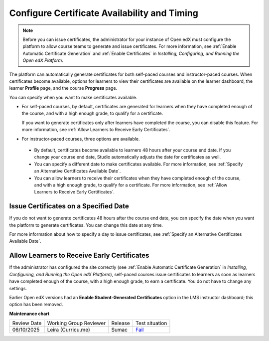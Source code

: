 .. _Configure Certificate Availability and Timing:

###############################################
Configure Certificate Availability and Timing
###############################################

.. tags:: educator, how-to

.. note::
 Before you can issue certificates, the administrator for your instance of
 Open edX must configure the platform to allow course teams to generate and
 issue certificates. For more information, see
 :ref:`Enable Automatic Certificate Generation` and
 :ref:`Enable Certificates` in *Installing, Configuring, and
 Running the Open edX Platform*.

The platform can automatically generate certificates for both self-paced courses and
instructor-paced courses. When certificates become available, options for
learners to view their certificates are available on the learner dashboard,
the learner **Profile** page, and the course **Progress** page.

You can specify when you want to make certificates available.

* For self-paced courses, by default, certificates are generated for
  learners when they have completed enough of the course, and with a high
  enough grade, to qualify for a certificate.

  If you want to generate certificates only after learners have
  completed the course, you can disable this feature. For more information,
  see :ref:`Allow Learners to Receive Early Certificates`.

* For instructor-paced courses, three options are available.

 * By default, certificates become available to learners 48
   hours after your course end date. If you change your course end date,
   Studio automatically adjusts the date for certificates as well.

 * You can specify a different date to make certificates available. For more
   information, see :ref:`Specify an Alternative Certificates Available
   Date`.

 * You can allow learners to receive their certificates when they have
   completed enough of the course, and with a high enough grade, to qualify
   for a certificate. For more information, see :ref:`Allow Learners to
   Receive Early Certificates`.

.. _Issue Certificates on a Specified Date:

**************************************
Issue Certificates on a Specified Date
**************************************

If you do not want to generate certificates 48 hours after the course
end date, you can specify the date when you want the platform to generate
certificates. You can change this date at any time.

For more information about how to specify a day to issue certificates, see
:ref:`Specify an Alternative Certificates Available Date`.

.. _Allow Learners to Receive Early Certificates:

********************************************
Allow Learners to Receive Early Certificates
********************************************

If the administrator has configured the site correctly (see
:ref:`Enable Automatic Certificate Generation` in
*Installing, Configuring, and Running the Open edX Platform*),
self-paced courses issue certificates to learners as soon as learners
have completed enough of the course, with a high enough grade, to earn
a certificate. You do not have to change any settings.

Earlier Open edX versions had an **Enable Student-Generated
Certificates** option in the LMS instructor dashboard; this option has
been removed.

.. seealso::

  :ref:`About Certificates` (concept)

  :ref:`Manage Course Certificates` (how-to)

  :ref:`View Certificate Data` (how-to)

  :ref:`Manage Course Badges` (how-to)


**Maintenance chart**

+--------------+-------------------------------+----------------+-------------------------------------------------------------------+
| Review Date  | Working Group Reviewer        |   Release      |Test situation                                                     |
+--------------+-------------------------------+----------------+-------------------------------------------------------------------+
| 06/10/2025   | Leira (Curricu.me)            |  Sumac         | `Fail <https://github.com/openedx/docs.openedx.org/issues/1116>`_ |
+--------------+-------------------------------+----------------+-------------------------------------------------------------------+

